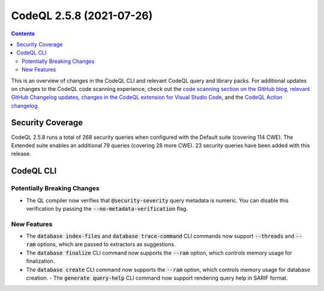 .. _codeql-cli-2.5.8:

=========================
CodeQL 2.5.8 (2021-07-26)
=========================

.. contents:: Contents
   :depth: 2
   :local:
   :backlinks: none

This is an overview of changes in the CodeQL CLI and relevant CodeQL query and library packs. For additional updates on changes to the CodeQL code scanning experience, check out the `code scanning section on the GitHub blog <https://github.blog/tag/code-scanning/>`__, `relevant GitHub Changelog updates <https://github.blog/changelog/label/code-scanning/>`__, `changes in the CodeQL extension for Visual Studio Code <https://marketplace.visualstudio.com/items/GitHub.vscode-codeql/changelog>`__, and the `CodeQL Action changelog <https://github.com/github/codeql-action/blob/main/CHANGELOG.md>`__.

Security Coverage
-----------------

CodeQL 2.5.8 runs a total of 268 security queries when configured with the Default suite (covering 114 CWE). The Extended suite enables an additional 79 queries (covering 28 more CWE). 23 security queries have been added with this release.

CodeQL CLI
----------

Potentially Breaking Changes
~~~~~~~~~~~~~~~~~~~~~~~~~~~~

*   The QL compiler now verifies that :code:`@security-severity` query metadata is numeric. You can disable this verification by passing the :code:`--no-metadata-verification` flag.

New Features
~~~~~~~~~~~~

*   The :code:`database index-files` and :code:`database trace-command` CLI commands now support :code:`--threads` and :code:`--ram` options, which are passed to extractors as suggestions.
    
*   The :code:`database finalize` CLI command now supports the :code:`--ram` option,
    which controls memory usage for finalization.
    
*   The :code:`database create` CLI command now supports the :code:`--ram` option,
    which controls memory usage for database creation.  - The :code:`generate query-help` CLI command now support rendering query help in SARIF format.
    
